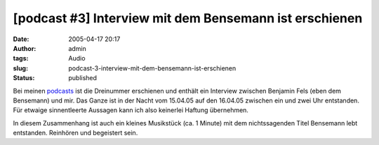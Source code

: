 [podcast #3] Interview mit dem Bensemann ist erschienen
#######################################################
:date: 2005-04-17 20:17
:author: admin
:tags: Audio
:slug: podcast-3-interview-mit-dem-bensemann-ist-erschienen
:status: published

Bei meinen
`podcasts <http://pintman.blogspot.com/2005/03/podcasts.html>`__ ist die
Dreinummer erschienen und enthält ein Interview zwischen Benjamin Fels
(eben dem Bensemann) und mir. Das Ganze ist in der Nacht vom 15.04.05
auf den 16.04.05 zwischen ein und zwei Uhr entstanden. Für etwaige
sinnentleerte Aussagen kann ich also keinerlei Haftung übernehmen.

In diesem Zusammenhang ist auch ein kleines Musikstück (ca. 1 Minute)
mit dem nichtssagenden Titel Bensemann lebt entstanden. Reinhören und
begeistert sein.
